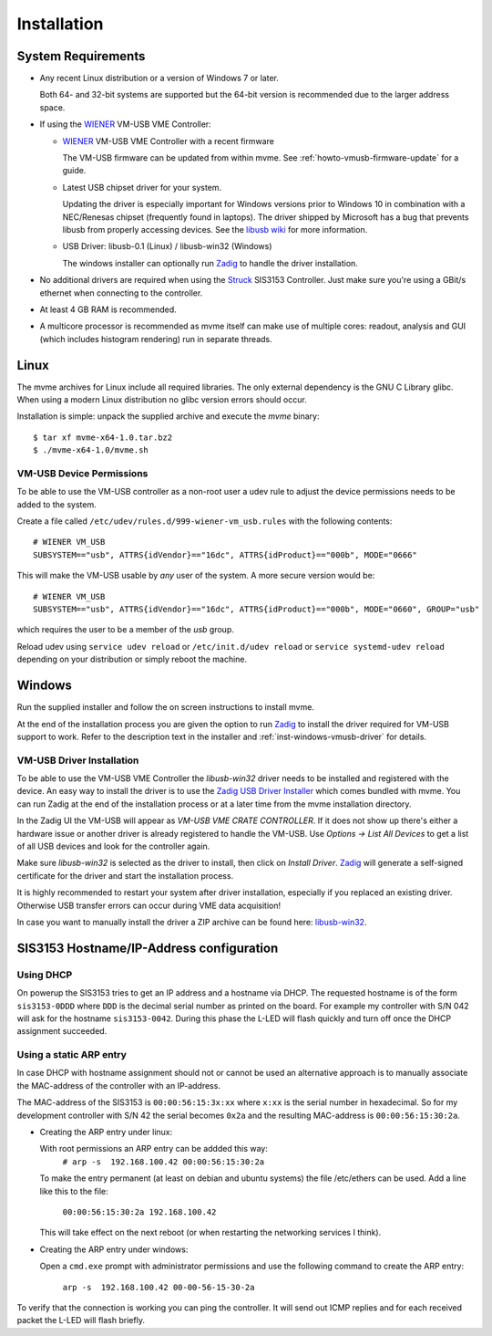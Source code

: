 ##################################################
Installation
##################################################

==================================================
System Requirements
==================================================

* Any recent Linux distribution or a version of Windows 7 or later.

  Both 64- and 32-bit systems are supported but the 64-bit version is
  recommended due to the larger address space.

* If using the `WIENER`_ VM-USB VME Controller:

  * `WIENER`_ VM-USB VME Controller with a recent firmware

    The VM-USB firmware can be updated from within mvme. See
    :ref:`howto-vmusb-firmware-update` for a guide.

  * Latest USB chipset driver for your system.

    Updating the driver is especially important for Windows versions prior to
    Windows 10 in combination with a NEC/Renesas chipset (frequently found in
    laptops). The driver shipped by Microsoft has a bug that prevents libusb from
    properly accessing devices. See the `libusb wiki`_ for more information.

  * USB Driver: libusb-0.1 (Linux) / libusb-win32 (Windows)

    The windows installer can optionally run `Zadig`_ to handle the driver
    installation.

* No additional drivers are required when using the `Struck`_ SIS3153
  Controller. Just make sure you're using a GBit/s ethernet when connecting to
  the controller.

* At least 4 GB RAM is recommended.

* A multicore processor is recommended as mvme itself can make use of multiple
  cores: readout, analysis and GUI (which includes histogram rendering) run in
  separate threads.

.. _WIENER: http://www.wiener-d.com/
.. _Struck: http://www.struck.de/

.. _libusb wiki: https://github.com/libusb/libusb/wiki/Windows

==================================================
Linux
==================================================

The mvme archives for Linux include all required libraries. The only
external dependency is the GNU C Library glibc. When using a modern Linux
distribution no glibc version errors should occur.

Installation is simple: unpack the supplied archive and execute the *mvme*
binary::

    $ tar xf mvme-x64-1.0.tar.bz2
    $ ./mvme-x64-1.0/mvme.sh

VM-USB Device Permissions
--------------------------------------------------

To be able to use the VM-USB controller as a non-root user a udev rule to
adjust the device permissions needs to be added to the system.

Create a file called ``/etc/udev/rules.d/999-wiener-vm_usb.rules`` with the
following contents: ::

    # WIENER VM_USB
    SUBSYSTEM=="usb", ATTRS{idVendor}=="16dc", ATTRS{idProduct}=="000b", MODE="0666"

This will make the VM-USB usable by *any* user of the system. A more secure
version would be: ::

    # WIENER VM_USB
    SUBSYSTEM=="usb", ATTRS{idVendor}=="16dc", ATTRS{idProduct}=="000b", MODE="0660", GROUP="usb"

which requires the user to be a member of the *usb* group.

Reload udev using ``service udev reload`` or ``/etc/init.d/udev reload`` or
``service systemd-udev reload`` depending on your distribution or simply reboot
the machine.


==================================================
Windows
==================================================

Run the supplied installer and follow the on screen instructions to install
mvme.

At the end of the installation process you are given the option to run `Zadig`_
to install the driver required for VM-USB support to work. Refer to the
description text in the installer and :ref:`inst-windows-vmusb-driver` for
details.

.. _inst-windows-vmusb-driver:

VM-USB Driver Installation
--------------------------------------------------

To be able to use the VM-USB VME Controller the *libusb-win32* driver needs to
be installed and registered with the device. An easy way to install the driver
is to use the `Zadig USB Driver Installer <http://zadig.akeo.ie/>`_ which comes
bundled with mvme. You can run Zadig at the end of the installation process or
at a later time from the mvme installation directory.

In the Zadig UI the VM-USB will appear as *VM-USB VME CRATE CONTROLLER*. If it
does not show up there's either a hardware issue or another driver is already
registered to handle the VM-USB. Use *Options -> List All Devices* to get a
list of all USB devices and look for the controller again.

.. _installation-zadig:

.. autofigure:: images/installation_zadig.png
   :scale-latex: 60%

   Zadig with VM-USB and libusb-win32 selected

Make sure *libusb-win32* is selected as the driver to install, then click on
*Install Driver*. `Zadig`_ will generate a self-signed certificate for the
driver and start the installation process.

It is highly recommended to restart your system after driver installation,
especially if you replaced an existing driver. Otherwise USB transfer errors
can occur during VME data acquisition!

In case you want to manually install the driver a ZIP archive can be found
here: `libusb-win32`_.

.. _Zadig: http://zadig.akeo.ie/

.. _libusb-win32: https://sourceforge.net/projects/libusb-win32/files/libusb-win32-releases/1.2.6.0/


==================================================
SIS3153 Hostname/IP-Address configuration
==================================================

Using DHCP
--------------------------------------------------
On powerup the SIS3153 tries to get an IP address and a hostname via DHCP. The
requested hostname is of the form ``sis3153-0DDD`` where ``DDD`` is the decimal
serial number as printed on the board. For example my controller with S/N 042
will ask for the hostname ``sis3153-0042``. During this phase the L-LED will
flash quickly and turn off once the DHCP assignment succeeded.

Using a static ARP entry
--------------------------------------------------
In case DHCP with hostname assignment should not or cannot be used an
alternative approach is to manually associate the MAC-address of the controller
with an IP-address.

The MAC-address of the SIS3153 is ``00:00:56:15:3x:xx`` where ``x:xx`` is the
serial number in hexadecimal. So for my development controller with S/N 42 the
serial becomes ``0x2a`` and the resulting MAC-address is ``00:00:56:15:30:2a``.

* Creating the ARP entry under linux:

  With root permissions an ARP entry can be addded this way:
    ``# arp -s  192.168.100.42 00:00:56:15:30:2a``

  To make the entry permanent (at least on debian and ubuntu systems) the file
  /etc/ethers can be used. Add a line like this to the file:
    ``00:00:56:15:30:2a 192.168.100.42``

  This will take effect on the next reboot (or when restarting the networking
  services I think).

* Creating the ARP entry under windows:

  Open a ``cmd.exe`` prompt with administrator permissions and use the following
  command to create the ARP entry:
    ``arp -s  192.168.100.42 00-00-56-15-30-2a``


To verify that the connection is working you can ping the controller. It will
send out ICMP replies and for each received packet the L-LED will flash briefly.

.. vim:ft=rst
